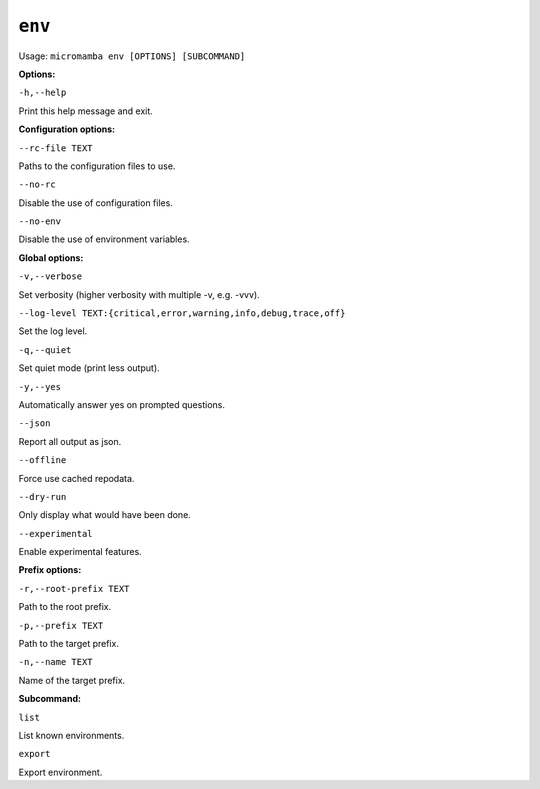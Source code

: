 .. _commands_micromamba/env:

``env``
===========

Usage: ``micromamba env [OPTIONS] [SUBCOMMAND]``


**Options:**

``-h,--help``

Print this help message and exit.


**Configuration options:**

``--rc-file TEXT``

Paths to the configuration files to use.

``--no-rc``

Disable the use of configuration files.

``--no-env``

Disable the use of environment variables.


**Global options:**

``-v,--verbose``

Set verbosity (higher verbosity with multiple -v, e.g. -vvv).

``--log-level TEXT:{critical,error,warning,info,debug,trace,off}``

Set the log level.

``-q,--quiet``

Set quiet mode (print less output).

``-y,--yes``

Automatically answer yes on prompted questions.

``--json``

Report all output as json.

``--offline``

Force use cached repodata.

``--dry-run``

Only display what would have been done.

``--experimental``

Enable experimental features.


**Prefix options:**

``-r,--root-prefix TEXT``

Path to the root prefix.

``-p,--prefix TEXT``

Path to the target prefix.

``-n,--name TEXT``

Name of the target prefix.

**Subcommand:**

``list``

List known environments.

``export``

Export environment.
